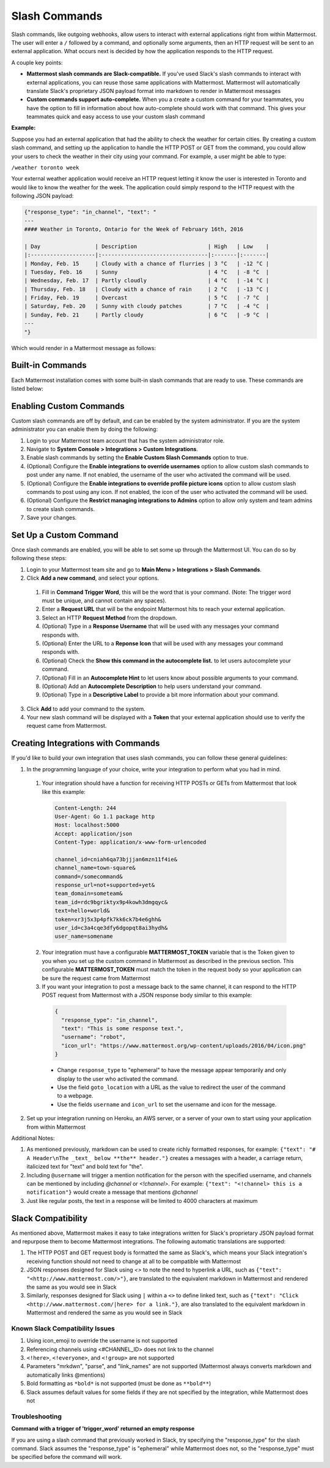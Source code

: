 .. _slash-commands:

Slash Commands
==============

Slash commands, like outgoing webhooks, allow users to interact with external applications right from within Mattermost. The user will enter a ``/`` followed by a command, and optionally some arguments, then an HTTP request will be sent to an external application. What occurs next is decided by how the application responds to the HTTP request.

A couple key points:

- **Mattermost slash commands are Slack-compatible.** If you've used Slack's slash commands to interact with external applications, you can reuse those same applications with Mattermost. Mattermost will automatically translate Slack's proprietary JSON payload format into markdown to render in Mattermost messages
- **Custom commands support auto-complete.** When you a create a custom command for your teammates, you have the option to fill in information about how auto-complete should work with that command. This gives your teammates quick and easy access to use your custom slash command

**Example:**

Suppose you had an external application that had the ability to check the weather for certain cities. By creating a custom slash command, and setting up the application to handle the HTTP POST or GET from the command, you could allow your users to check the weather in their city using your command. For example, a user might be able to type:

``/weather toronto week``

Your external weather application would receive an HTTP request letting it know the user is interested in Toronto and would like to know the weather for the week. The application could simply respond to the HTTP request with the following JSON payload:

.. code-block:: Text

  {"response_type": "in_channel", "text": "
  ---
  #### Weather in Toronto, Ontario for the Week of February 16th, 2016

  | Day                 | Description                      | High   | Low    |
  |:--------------------|:---------------------------------|:-------|:-------|
  | Monday, Feb. 15     | Cloudy with a chance of flurries | 3 °C   | -12 °C |
  | Tuesday, Feb. 16    | Sunny                            | 4 °C   | -8 °C  |
  | Wednesday, Feb. 17  | Partly cloudly                   | 4 °C   | -14 °C |
  | Thursday, Feb. 18   | Cloudy with a chance of rain     | 2 °C   | -13 °C |
  | Friday, Feb. 19     | Overcast                         | 5 °C   | -7 °C  |
  | Saturday, Feb. 20   | Sunny with cloudy patches        | 7 °C   | -4 °C  |
  | Sunday, Feb. 21     | Partly cloudy                    | 6 °C   | -9 °C  |
  ---
  "}

Which would render in a Mattermost message as follows:

.. image:: ../images/weatherBot.PNG
  :alt: Shows what the JSON payload renders as in Mattermost

Built-in Commands
-----------------

Each Mattermost installation comes with some built-in slash commands that are ready to use. These commands are listed below:

.. image:: ../images/slashCommandsTable.PNG
  :alt: Summary of the built-in slash commands

Enabling Custom Commands
------------------------

Custom slash commands are off by default, and can be enabled by the system administrator. If you are the system administrator you can enable them by doing the following:

1. Login to your Mattermost team account that has the system administrator role.
2. Navigate to **System Console > Integrations > Custom Integrations**.
3. Enable slash commands by setting the **Enable Custom Slash Commands** option to true.
4. (Optional) Configure the **Enable integrations to override usernames** option to allow custom slash commands to post under any name. If not enabled, the username of the user who activated the command will be used.
5. (Optional) Configure the **Enable integrations to override profile picture icons** option to allow custom slash commands to post using any icon. If not enabled, the icon of the user who activated the command will be used.
6. (Optional) Configure the **Restrict managing integrations to Admins** option to allow only system and team admins to create slash commands.
7. Save your changes.

Set Up a Custom Command
---------------------------

Once slash commands are enabled, you will be able to set some up through the Mattermost UI. You can do so by following these steps:

1. Login to your Mattermost team site and go to **Main Menu > Integrations > Slash Commands**.
2. Click **Add a new command**, and select your options.
  1. Fill in **Command Trigger Word**, this will be the word that is your command. (Note: The trigger word must be unique, and cannot contain any spaces).
  2. Enter a **Request URL** that will be the endpoint Mattermost hits to reach your external application.
  3. Select an HTTP **Request Method** from the dropdown.
  4. (Optional) Type in a **Response Username** that will be used with any messages your command responds with.
  5. (Optional) Enter the URL to a **Reponse Icon** that will be used with any messages your command responds with.
  6. (Optional) Check the **Show this command in the autocomplete list.** to let users autocomplete your command.
  7. (Optional) Fill in an **Autocomplete Hint** to let users know about possible arguments to your command.
  8. (Optional) Add an **Autocomplete Description** to help users understand your command.
  9. (Optional) Type in a **Descriptive Label** to provide a bit more information about your command.
3. Click **Add** to add your command to the system.
4. Your new slash command will be displayed with a **Token** that your external application should use to verify the request came from Mattermost.

Creating Integrations with Commands
-----------------------------------

If you'd like to build your own integration that uses slash commands, you can follow these general guidelines:

1. In the programming language of your choice, write your integration to perform what you had in mind.
  1. Your integration should have a function for receiving HTTP POSTs or GETs from Mattermost that look like this example:

    .. code-block:: text

      Content-Length: 244
      User-Agent: Go 1.1 package http
      Host: localhost:5000
      Accept: application/json
      Content-Type: application/x-www-form-urlencoded

      channel_id=cniah6qa73bjjjan6mzn11f4ie&
      channel_name=town-square&
      command=/somecommand&
      response_url=not+supported+yet&
      team_domain=someteam&
      team_id=rdc9bgriktyx9p4kowh3dmgqyc&
      text=hello+world&
      token=xr3j5x3p4pfk7kk6ck7b4e6ghh&
      user_id=c3a4cqe3dfy6dgopqt8ai3hydh&
      user_name=somename

  2. Your integration must have a configurable **MATTERMOST_TOKEN** variable that is the Token given to you when you set up the custom command in Mattermost as described in the previous section. This configurable **MATTERMOST_TOKEN** must match the token in the request body so your application can be sure the request came from Mattermost
  3. If you want your integration to post a message back to the same channel, it can respond to the HTTP POST request from Mattermost with a JSON response body similar to this example:

    .. code-block:: javascript

      {
        "response_type": "in_channel",
        "text": "This is some response text.",
        "username": "robot",
        "icon_url": "https://www.mattermost.org/wp-content/uploads/2016/04/icon.png"
      }

    - Change ``response_type`` to "ephemeral" to have the message appear temporarily and only display to the user who activated the command.
    - Use the field ``goto_location`` with a URL as the value to redirect the user of the command to a webpage.
    - Use the fields ``username`` and ``icon_url`` to set the username and icon for the message.

2. Set up your integration running on Heroku, an AWS server, or a server of your own to start using your application from within Mattermost

Additional Notes:

1. As mentioned previously, markdown can be used to create richly formatted responses, for example: ``{"text": "# A Header\nThe _text_ below **the** header."}`` creates a messages with a header, a carriage return, italicized text for "text" and bold text for "the".

2. Including ``@username`` will trigger a mention notification for the person with the specified username, and channels can be mentioned by including *@channel* or *<!channel>*. For example:  ``{"text": "<!channel> this is a notification"}`` would create a message that mentions *@channel*

3. Just like regular posts, the text in a response will be limited to 4000 characters at maximum

Slack Compatibility
-------------------

As mentioned above, Mattermost makes it easy to take integrations written for Slack's proprietary JSON payload format and repurpose them to become Mattermost integrations. The following automatic translations are supported:

1. The HTTP POST and GET request body is formatted the same as Slack's, which means your Slack integration's receiving function should not need to change at all to be compatible with Mattermost
2. JSON responses designed for Slack using `<>` to note the need to hyperlink a URL, such as ``{"text": "<http://www.mattermost.com/>"}``, are translated to the equivalent markdown in Mattermost and rendered the same as you would see in Slack
3. Similarly, responses designed for Slack using ``|`` within a ``<>`` to define linked text, such as ``{"text": "Click <http://www.mattermost.com/|here> for a link."}``, are also translated to the equivalent markdown in Mattermost and rendered the same as you would see in Slack

Known Slack Compatibility Issues
~~~~~~~~~~~~~~~~~~~~~~~~~~~~~~~~

1. Using icon_emoji to override the username is not supported
2. Referencing  channels using <#CHANNEL_ID> does not link to the channel
3. ``<!here>``, ``<!everyone>``, and ``<!group>`` are not supported
4. Parameters "mrkdwn", "parse", and "link_names" are not supported (Mattermost always converts markdown and automatically links @mentions)
5. Bold formatting as ``*bold*`` is not supported (must be done as ``**bold**``)
6. Slack assumes default values for some fields if they are not specified by the integration, while Mattermost does not

Troubleshooting
~~~~~~~~~~~~~~~

**Command with a trigger of 'trigger_word' returned an empty response**

If you are using a slash command that previously worked in Slack, try specifying the "response_type" for the slash command. Slack assumes the "response_type" is "ephemeral" while Mattermost does not, so the "response_type" must be specified before the command will work.
